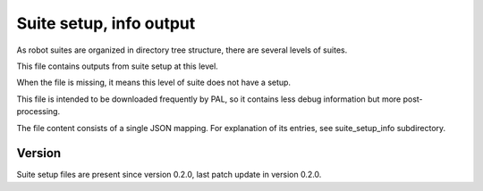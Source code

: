 ..
   Copyright (c) 2021 Cisco and/or its affiliates.
   Licensed under the Apache License, Version 2.0 (the "License");
   you may not use this file except in compliance with the License.
   You may obtain a copy of the License at:
..
       http://www.apache.org/licenses/LICENSE-2.0
..
   Unless required by applicable law or agreed to in writing, software
   distributed under the License is distributed on an "AS IS" BASIS,
   WITHOUT WARRANTIES OR CONDITIONS OF ANY KIND, either express or implied.
   See the License for the specific language governing permissions and
   limitations under the License.


Suite setup, info output
^^^^^^^^^^^^^^^^^^^^^^^^

As robot suites are organized in directory tree structure,
there are several levels of suites.

This file contains outputs from suite setup at this level.

When the file is missing, it means this level of suite does not have a setup.

This file is intended to be downloaded frequently by PAL,
so it contains less debug information but more post-processing.

The file content consists of a single JSON mapping.
For explanation of its entries, see suite_setup_info subdirectory.

Version
~~~~~~~

Suite setup files are present since version 0.2.0,
last patch update in version 0.2.0.
